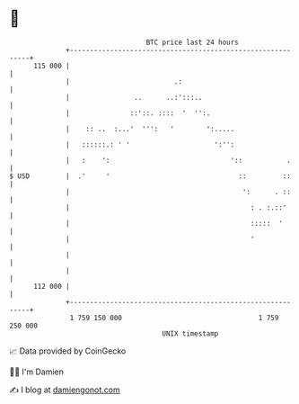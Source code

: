 * 👋

#+begin_example
                                     BTC price last 24 hours                    
                 +------------------------------------------------------------+ 
         115 000 |                                                            | 
                 |                          .:                                | 
                 |                ..      ..:':::..                           | 
                 |               ::'::. ::::  '  '':.                         | 
                 |    :: ..  :...'  ''':   '        ':.....                   | 
                 |   ::::::.: ' '                     ':'':                   | 
                 |   :    ':                              '::           .     | 
   $ USD         |  .'     '                                ::         ::     | 
                 |                                           ':      . ::     | 
                 |                                             : . :.::'      | 
                 |                                             :::::  '       | 
                 |                                             '              | 
                 |                                                            | 
                 |                                                            | 
         112 000 |                                                            | 
                 +------------------------------------------------------------+ 
                  1 759 150 000                                  1 759 250 000  
                                         UNIX timestamp                         
#+end_example
📈 Data provided by CoinGecko

🧑‍💻 I'm Damien

✍️ I blog at [[https://www.damiengonot.com][damiengonot.com]]
